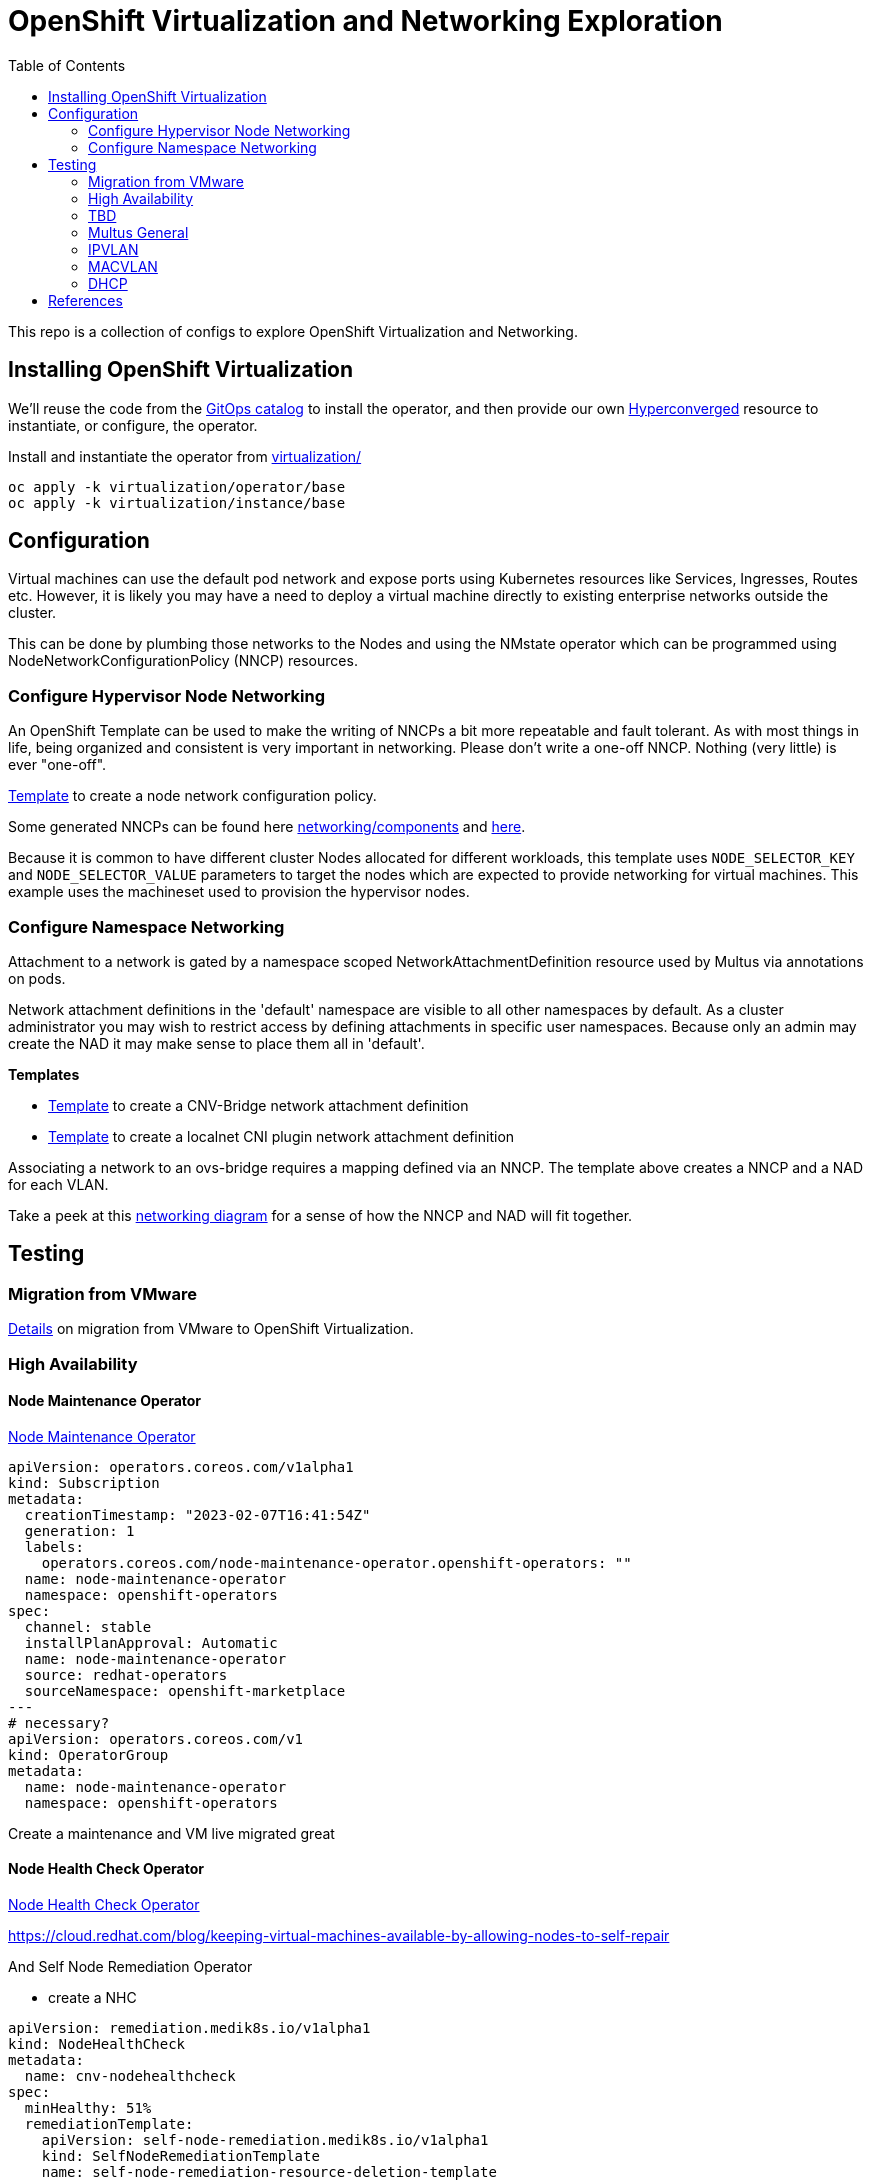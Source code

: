 = OpenShift Virtualization and Networking Exploration
:source-highlighter: rouge
:toc:

This repo is a collection of configs to explore OpenShift Virtualization and Networking.

== Installing OpenShift Virtualization

We'll reuse the code from the https://github.com/redhat-cop/gitops-catalog/blob/main/virtualization-operator/base/kustomization.yaml[GitOps catalog] to install the operator, and then provide our own link:virtulization/instance/base/hyperconverged.yaml[Hyperconverged] resource to instantiate, or configure, the operator.

.Install and instantiate the operator from link:virtualization/[virtualization/]
[source,bash]
----
oc apply -k virtualization/operator/base
oc apply -k virtualization/instance/base
----

== Configuration

Virtual machines can use the default pod network and expose ports using Kubernetes resources like Services, Ingresses, Routes etc. However, it is likely you may have a need to deploy a virtual machine directly to existing enterprise networks outside the cluster.

This can be done by plumbing those networks to the Nodes and using the NMstate operator which can be programmed using NodeNetworkConfigurationPolicy (NNCP) resources.

=== Configure Hypervisor Node Networking

An OpenShift Template can be used to make the writing of NNCPs a bit more repeatable and fault tolerant. As with most things in life, being organized and consistent is very important in networking. Please don't write a one-off NNCP. Nothing (very little) is ever "one-off".

link:templates/template-nad-ovs-br-localnet-vlan.yaml[Template] to create a node network configuration policy.

Some generated NNCPs can be found here link:networking/components[] and link:example[here].

Because it is common to have different cluster Nodes allocated for different workloads, this template uses `NODE_SELECTOR_KEY` and `NODE_SELECTOR_VALUE` parameters to target the nodes which are expected to provide networking for virtual machines. This example uses the machineset used to provision the hypervisor nodes.

=== Configure Namespace Networking

Attachment to a network is gated by a namespace scoped NetworkAttachmentDefinition resource used by Multus via annotations on pods.

Network attachment definitions in the 'default' namespace are visible to all other namespaces by default. As a cluster administrator you may wish to restrict access by defining attachments in specific user namespaces. Because only an admin may create the NAD it may make sense to place them all in 'default'.


.**Templates**
* link:templates/template-nad-vlan-cnv-bridge.yaml[Template] to create a CNV-Bridge network attachment definition
* link:templates/template-nad-ovs-br-localnet-vlan.yaml[Template] to create a localnet CNI plugin network attachment definition

Associating a network to an ovs-bridge requires a mapping defined via an NNCP. The template above creates a NNCP and a NAD for each VLAN.

Take a peek at this link:networking/diagram.md[networking diagram] for a sense of how the NNCP and NAD will fit together.

== Testing
=== Migration from VMware

link:migration/[Details] on migration from VMware to OpenShift Virtualization.

=== High Availability
==== Node Maintenance Operator

https://docs.openshift.com/container-platform/4.11/nodes/nodes/eco-node-maintenance-operator.html[Node Maintenance Operator]

[source,yaml]
----
apiVersion: operators.coreos.com/v1alpha1
kind: Subscription
metadata:
  creationTimestamp: "2023-02-07T16:41:54Z"
  generation: 1
  labels:
    operators.coreos.com/node-maintenance-operator.openshift-operators: ""
  name: node-maintenance-operator
  namespace: openshift-operators
spec:
  channel: stable
  installPlanApproval: Automatic
  name: node-maintenance-operator
  source: redhat-operators
  sourceNamespace: openshift-marketplace
---
# necessary?
apiVersion: operators.coreos.com/v1
kind: OperatorGroup
metadata:
  name: node-maintenance-operator
  namespace: openshift-operators
----

Create a maintenance and VM live migrated great

==== Node Health Check Operator

https://docs.openshift.com/container-platform/4.11/nodes/nodes/eco-node-health-check-operator.html[Node Health Check Operator]

https://cloud.redhat.com/blog/keeping-virtual-machines-available-by-allowing-nodes-to-self-repair

And Self Node Remediation Operator


* create a NHC

[source,yaml]
----
apiVersion: remediation.medik8s.io/v1alpha1
kind: NodeHealthCheck
metadata:
  name: cnv-nodehealthcheck
spec:
  minHealthy: 51%
  remediationTemplate:
    apiVersion: self-node-remediation.medik8s.io/v1alpha1
    kind: SelfNodeRemediationTemplate
    name: self-node-remediation-resource-deletion-template
    namespace: openshift-operators
  selector:
    matchLabels:
      machine.openshift.io/cluster-api-machineset: hub-q4jtr-cnv
  unhealthyConditions:
    #- duration: 60s
    - duration: 300s
      status: 'False'
      type: Ready
    - duration: 300s
      status: Unknown
      type: Ready
----

In VM Set runStrategy: Always

[source,yaml]
----
apiVersion: self-node-remediation.medik8s.io/v1alpha1
kind: SelfNodeRemediationConfig
metadata:
  name: self-node-remediation-config
  namespace: openshift-operators
spec:
  safeTimeToAssumeNodeRebootedSeconds: 180 
  watchdogFilePath: /dev/watchdog 
  isSoftwareRebootEnabled: true 
  apiServerTimeout: 15s 
  apiCheckInterval: 5s 
  maxApiErrorThreshold: 3 
  peerApiServerTimeout: 5s 
  peerDialTimeout: 5s 
  peerRequestTimeout: 5s 
  peerUpdateInterval: 15m 
  selector: machine.openshift.io/cluster-api-machineset=hub-q4jtr-cnv
----

=== TBD

.TBD
* Create a new machineset[examples/machineset.yaml] with 1 VM capable of nested virt
* Examine default network config on node ens224
* Apply `link:networking/nncp[nncp]` and examine network config result via
** `ip`
** `nnce`
** `ovs-vsctl`
* Create a demo namespace
* Apply `link:networking/nad[nad]` in demo namespace and examine network config result

=== Multus General

https://access.redhat.com/documentation/en-us/openshift_container_platform/4.12/html/networking/multiple-networks[Multiple networks] can use these CNI plugins

* https://access.redhat.com/documentation/en-us/openshift_container_platform/4.12/html-single/networking/#nw-multus-bridge-object_configuring-additional-network[bridge]: Configure a bridge-based additional network to allow pods on the same host to communicate with each other and the host.
** CNV uses `cnv-bridge`. What is the big difference?
* host-device: Configure a host-device additional network to allow pods access to a physical Ethernet network device on the host system.
* ipvlan: Configure an ipvlan-based additional network to allow pods on a host to communicate with other hosts and pods on those hosts, similar to a macvlan-based additional network. Unlike a macvlan-based additional network, each pod shares the same MAC address as the parent physical network interface.
* macvlan: Configure a macvlan-based additional network to allow pods on a host to communicate with other hosts and pods on those hosts by using a physical network interface. Each pod that is attached to a macvlan-based additional network is provided a unique MAC address.
* SR-IOV: Configure an SR-IOV based additional network to allow pods to attach to a virtual function (VF) interface on SR-IOV capable hardware on the host system.

https://docs.openshift.com/container-platform/4.12/networking/multiple_networks/attaching-pod.html


=== IPVLAN

Here is a test case that worked ipvlan

.NNCP configuring br-1924
[source,yaml]
----
---
# oc process -p VLAN=1924 -p NODE_SELECTOR_KEY=kubernetes.io/hostname -p NODE_SELECTOR_VALUE=hub-q4jtr-cnv-dn79n \
#    -f templates/template-nncp.yaml -o yaml | yq e '.items[0]' - > nncp-hub-q4jtr-cnv-dn79n.yaml
apiVersion: nmstate.io/v1
kind: NodeNetworkConfigurationPolicy
metadata:
  annotations:
    description: Network Config for adding vlan 1924 and bridge on ens224
  name: ens224-v1924-dn79n
spec:
  nodeSelector:
    kubernetes.io/hostname: hub-q4jtr-cnv-dn79n
  desiredState:
    interfaces:
      - ipv4:
          enabled: false
        ipv6:
          enabled: false
        name: ens224
        state: up
        type: ethernet
      - ipv4:
          enabled: false
        ipv6:
          enabled: false
        name: ens224.1924
        state: up
        type: vlan
        vlan:
          base-iface: ens224
          id: 1924
      - bridge:
          options:
            stp:
              enabled: false
          port:
            - name: ens224.1924
              vlan: {}
        ipv4:
          enabled: false
        ipv6:
          enabled: false
        name: br-1924
        state: up
        type: linux-bridge
----

.Net-Attach-Def making ipvlan available on br-1924
[source,yaml]
----
---
apiVersion: k8s.cni.cncf.io/v1
kind: NetworkAttachmentDefinition
metadata:
  annotations:
    description: IPVLAN will assign the MAC of the 'master' interface
    k8s.v1.cni.cncf.io/resourceName: bridge.network.kubevirt.io/br-1924
  name: ipvlan-1924
spec:
  config: |-
    {
      "cniVersion": "0.3.1",
      "name": "ipvlan-1924", 
      "plugins": [{ 
        "type": "ipvlan",
        "master": "br-1924", 
        "mode": "l2",
        "ipam": {
          "type": "static",
          "addresses": [
            { "address": "192.168.4.213/24" }
            ]
            }
          },
          # without this next plugin get an address in use error
          {
        "type": "tuning",
        "capabilities": { "mac": true }
      }]
    }
----

.Deployment using ipvlan-1924 net-attach-def
[source,yaml]
----
apiVersion: apps/v1
kind: Deployment
metadata:
  annotations:
    image.openshift.io/triggers: '[{"from":{"kind":"ImageStreamTag","name":"static:latest"},"fieldPath":"spec.template.spec.containers[?(@.name==\"static\")].image"}]'
  labels:
    app: static
    app.kubernetes.io/component: static
    app.kubernetes.io/instance: static
  name: static-ipvlan
  namespace: dale
spec:
  progressDeadlineSeconds: 600
  replicas: 1
  revisionHistoryLimit: 10
  selector:
    matchLabels:
      deployment: static-ipvlan
  strategy:
    rollingUpdate:
      maxSurge: 25%
      maxUnavailable: 25%
    type: RollingUpdate
  template:
    metadata:
      annotations:
        k8s.v1.cni.cncf.io/networks: '[{"interface":"net1","name":"ipvlan-1924","namespace":"dale"}]'
        openshift.io/generated-by: OpenShiftNewApp
      creationTimestamp: null
      labels:
        deployment: static-ipvlan
    spec:
      containers:
      - command:
        - /bin/bash
        - -c
        - sleep 2000000000000
        image: registry.redhat.io/openshift4/ose-cli
        imagePullPolicy: Always
        name: ose-cli
        ports:
        - containerPort: 8080
          protocol: TCP
        - containerPort: 8443
          protocol: TCP
        resources: {}
        terminationMessagePath: /dev/termination-log
        terminationMessagePolicy: File
      dnsPolicy: ClusterFirst
      nodeSelector:
        kubernetes.io/hostname: hub-q4jtr-cnv-dn79n
      restartPolicy: Always
      schedulerName: default-scheduler
      securityContext: {}
      terminationGracePeriodSeconds: 30       
----

=== MACVLAN
=== DHCP

== References

* https://docs.google.com/presentation/d/1p7NxcK_0xxxyKtndNC_zh9kCi_fZLieiXBLYjRxJDWk/edit#slide=id.g634ca58e56_0_218[OpenShift and OVN Deck]
* https://guifreelife.com/blog/2022/05/13/OpenShift-Virtualization-on-vSphere/[GUI Free Life]
* https://github.com/openshift/network-tools/blob/master/docs/user.md
* https://access.redhat.com/solutions/6972064[How to create VLAN interface for VMs in OpenShift Virtualization?] - When using Linux Bridge as opposed to OVS Bridge